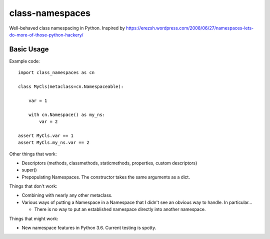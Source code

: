 ================
class-namespaces
================

.. image:: https://readthedocs.org/projects/class-namespaces/badge/?version=latest
    :target: http://class-namespaces.readthedocs.io/en/latest/?badge=latest
    :alt: Documentation Status
.. image:: https://travis-ci.org/mwchase/class-namespaces.svg?branch=master
    :target: https://travis-ci.org/mwchase/class-namespaces
.. image:: https://coveralls.io/repos/github/mwchase/class-namespaces/badge.svg?branch=master
    :target: https://coveralls.io/github/mwchase/class-namespaces?branch=master
.. image:: https://api.codacy.com/project/badge/Grade/f73ed5e3849c4049b8c9e3f17f6589da
    :target: https://www.codacy.com/app/max-chase/class-namespaces?utm_source=github.com&amp;utm_medium=referral&amp;utm_content=mwchase/class-namespaces&amp;utm_campaign=Badge_Grade
.. image:: https://ci.appveyor.com/api/projects/status/ik5ci1icjmib9fi7?svg=true
    :target: https://ci.appveyor.com/project/mwchase/class-namespaces
.. image:: https://codecov.io/gh/mwchase/class-namespaces/branch/master/graph/badge.svg
    :target: https://codecov.io/gh/mwchase/class-namespaces
.. image:: https://landscape.io/github/mwchase/class-namespaces/master/landscape.svg?style=flat
    :target: https://landscape.io/github/mwchase/class-namespaces/master
    :alt: Code Health
.. image:: https://scrutinizer-ci.com/g/mwchase/class-namespaces/badges/quality-score.png?b=master
    :target: https://scrutinizer-ci.com/g/mwchase/class-namespaces/?branch=master
    :alt: Scrutinizer Code Quality
.. image:: https://scrutinizer-ci.com/g/mwchase/class-namespaces/badges/build.png?b=master
    :target: https://scrutinizer-ci.com/g/mwchase/class-namespaces/build-status/master
    :alt: Build Status
.. image:: https://codeclimate.com/github/mwchase/class-namespaces/badges/gpa.svg
   :target: https://codeclimate.com/github/mwchase/class-namespaces
   :alt: Code Climate


Well-behaved class namespacing in Python. Inspired by https://erezsh.wordpress.com/2008/06/27/namespaces-lets-do-more-of-those-python-hackery/

Basic Usage
-----------

Example code::

    import class_namespaces as cn
    
    class MyCls(metaclass=cn.Namespaceable):
    
        var = 1
    
        with cn.Namespace() as my_ns:
            var = 2
    
    assert MyCls.var == 1
    assert MyCls.my_ns.var == 2

Other things that work:

* Descriptors (methods, classmethods, staticmethods, properties, custom descriptors)
* super()
* Prepopulating Namespaces. The constructor takes the same arguments as a dict.

Things that don't work:

* Combining with nearly any other metaclass.
* Various ways of putting a Namespace in a Namespace that I didn't see an obvious way to handle. In particular...

  * There is no way to put an established namespace directly into another namespace.

Things that might work:

* New namespace features in Python 3.6. Current testing is spotty.
